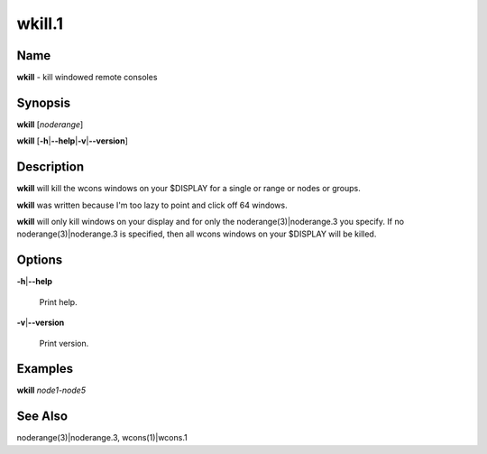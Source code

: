 
#######
wkill.1
#######

.. highlight:: perl


****
Name
****


\ **wkill**\  - kill windowed remote consoles


****************
\ **Synopsis**\ 
****************


\ **wkill**\  [\ *noderange*\ ]

\ **wkill**\  [\ **-h**\ |\ **--help**\ |\ **-v**\ |\ **--version**\ ]


*******************
\ **Description**\ 
*******************


\ **wkill**\   will  kill  the  wcons  windows on your $DISPLAY for a single or
range or nodes or groups.

\ **wkill**\  was written because I'm too lazy to point and click off  64  windows.

\ **wkill**\   will  only  kill  windows  on  your  display  and  for  only the
noderange(3)|noderange.3 you specify.  If no noderange(3)|noderange.3 is  specified,  then  all
wcons windows on your $DISPLAY will be killed.


***************
\ **Options**\ 
***************



\ **-h**\ |\ **--help**\ 
 
 Print help.
 


\ **-v**\ |\ **--version**\ 
 
 Print version.
 



****************
\ **Examples**\ 
****************


\ **wkill**\  \ *node1-node5*\ 


************************
\ **See**\  \ **Also**\ 
************************


noderange(3)|noderange.3, wcons(1)|wcons.1

